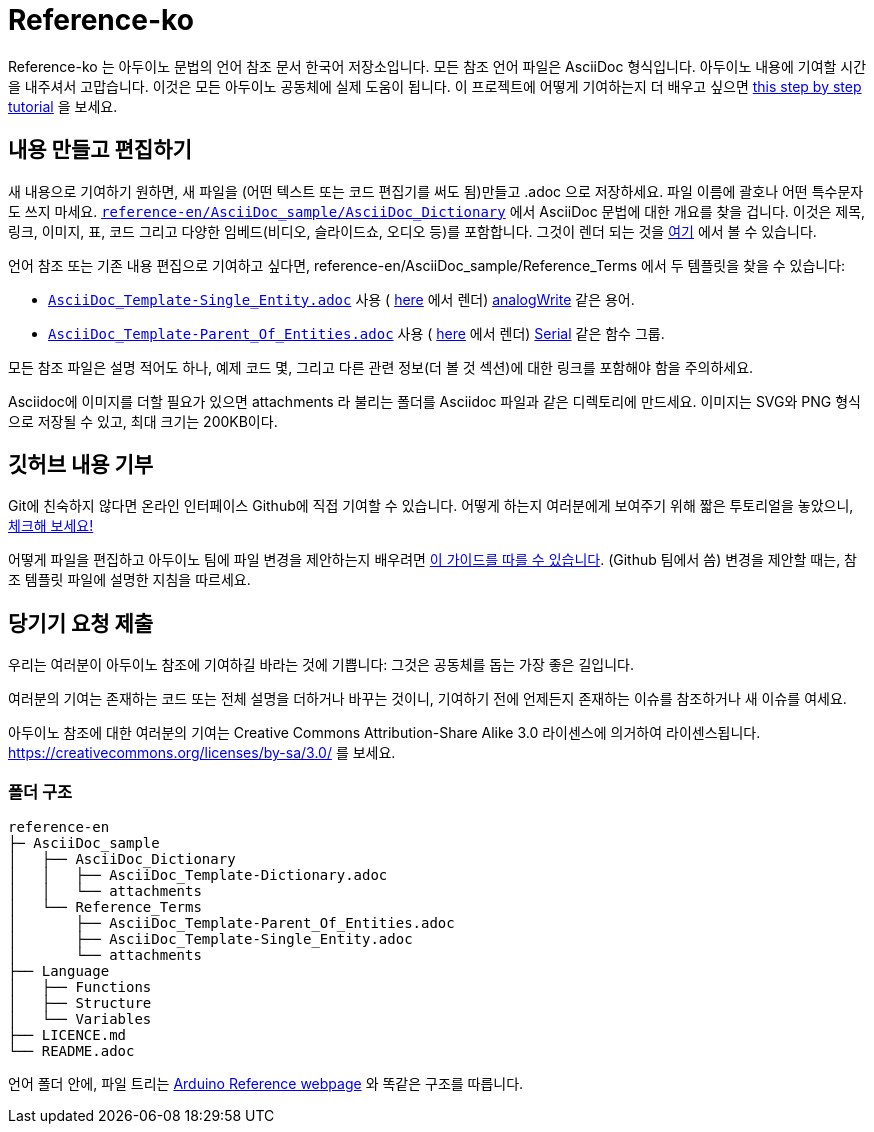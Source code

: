 = Reference-ko

Reference-ko 는 아두이노 문법의 언어 참조 문서 한국어 저장소입니다.
모든 참조 언어 파일은 AsciiDoc 형식입니다.
아두이노 내용에 기여할 시간을 내주셔서 고맙습니다. 이것은 모든 아두이노 공동체에 실제 도움이 됩니다.
이 프로젝트에 어떻게 기여하는지 더 배우고 싶으면 https://create.arduino.cc/projecthub/Arduino_Genuino/contribute-to-the-arduino-reference-af7c37[this step by step tutorial] 을 보세요.


== 내용 만들고 편집하기
새 내용으로 기여하기 원하면, 새 파일을 (어떤 텍스트 또는 코드 편집기를 써도 됨)만들고 .adoc 으로 저장하세요.
파일 이름에 괄호나 어떤 특수문자도 쓰지 마세요.
https://raw.githubusercontent.com/arduino/reference-en/master/AsciiDoc_sample/AsciiDoc_Dictionary/AsciiDoc_Template-Dictionary.adoc[`reference-en/AsciiDoc_sample/AsciiDoc_Dictionary`] 에서 AsciiDoc 문법에 대한 개요를 찾을 겁니다.
이것은 제목, 링크, 이미지, 표, 코드 그리고 다양한 임베드(비디오, 슬라이드쇼, 오디오 등)를 포함합니다.
그것이 렌더 되는 것을 https://www.arduino.cc/reference/en/asciidoc_sample/asciidoc_dictionary/asciidoc_template-dictionary/[여기] 에서 볼 수 있습니다.

언어 참조 또는 기존 내용 편집으로 기여하고 싶다면, reference-en/AsciiDoc_sample/Reference_Terms 에서 두 템플릿을 찾을 수 있습니다:

* https://raw.githubusercontent.com/arduino/reference-en/master/AsciiDoc_sample/Reference_Terms/AsciiDoc_Template-Single_Entity.adoc[`AsciiDoc_Template-Single_Entity.adoc`] 사용 ( https://www.arduino.cc/reference/en/asciidoc_sample/reference_terms/asciidoc_template-single_entity/[here] 에서 렌더) link:http://arduino.cc/en/Reference/AnalogWrite[analogWrite] 같은 용어.

* https://raw.githubusercontent.com/arduino/reference-en/master/AsciiDoc_sample/Reference_Terms/AsciiDoc_Template-Parent_Of_Entities.adoc[`AsciiDoc_Template-Parent_Of_Entities.adoc`] 사용 ( https://www.arduino.cc/reference/en/asciidoc_sample/reference_terms/asciidoc_template-parent_of_entities/[here] 에서 렌더) link:http://arduino.cc/en/Reference/Serial[Serial] 같은 함수 그룹.

모든 참조 파일은 설명 적어도 하나, 예제 코드 몇, 그리고 다른 관련 정보(더 볼 것 섹션)에 대한 링크를 포함해야 함을 주의하세요.

Asciidoc에 이미지를 더할 필요가 있으면 attachments 라 불리는 폴더를 Asciidoc 파일과 같은 디렉토리에 만드세요. 이미지는 SVG와 PNG 형식으로 저장될 수 있고, 최대 크기는 200KB이다.

== 깃허브 내용 기부
Git에 친숙하지 않다면 온라인 인터페이스 Github에 직접 기여할 수 있습니다. 어떻게 하는지 여러분에게 보여주기 위해 짧은 투토리얼을 놓았으니, https://create.arduino.cc/projecthub/Arduino_Genuino/contribute-to-the-arduino-reference-af7c37[체크해 보세요!]

어떻게 파일을 편집하고 아두이노 팀에 파일 변경을 제안하는지 배우려면 link:https://help.github.com/articles/editing-files-in-another-user-s-repository/[이 가이드를 따를 수 있습니다]. (Github 팀에서 씀) 
변경을 제안할 때는, 참조 템플릿 파일에 설명한 지침을 따르세요.

== 당기기 요청 제출

우리는 여러분이 아두이노 참조에 기여하길 바라는 것에 기쁩니다: 그것은 공동체를 돕는 가장 좋은 길입니다.

여러분의 기여는 존재하는 코드 또는 전체 설명을 더하거나 바꾸는 것이니, 기여하기 전에 언제든지 존재하는 이슈를 참조하거나 새 이슈를 여세요.

아두이노 참조에 대한 여러분의 기여는 Creative Commons Attribution-Share Alike 3.0 라이센스에 의거하여 라이센스됩니다. https://creativecommons.org/licenses/by-sa/3.0/ 를 보세요.

=== 폴더 구조
[source]
----
reference-en
├─ AsciiDoc_sample
│   ├── AsciiDoc_Dictionary
│   │   ├── AsciiDoc_Template-Dictionary.adoc
│   │   └── attachments
│   └── Reference_Terms
│       ├── AsciiDoc_Template-Parent_Of_Entities.adoc
│       ├── AsciiDoc_Template-Single_Entity.adoc
│       └── attachments
├── Language
│   ├── Functions
│   ├── Structure
│   └── Variables
├── LICENCE.md
└── README.adoc

----

언어 폴더 안에, 파일 트리는 link:https://www.arduino.cc/reference/en[Arduino Reference webpage] 와 똑같은 구조를 따릅니다.
